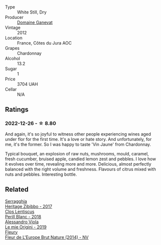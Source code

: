 #+attr_html: :class wine-main-image
[[file:/images/c9/31a809-fe62-41f4-9f5b-75f4fc3bafcc/2022-12-23-13-25-50-IMG-3982.webp]]

- Type :: White Still, Dry
- Producer :: [[barberry:/producers/44e6b134-1a06-432b-9500-b17041054a22][Domaine Ganevat]]
- Vintage :: 2012
- Location :: France, Côtes du Jura AOC
- Grapes :: Chardonnay
- Alcohol :: 13.2
- Sugar :: 1
- Price :: 3704 UAH
- Cellar :: N/A

** Ratings

*** 2022-12-26 - ☆ 8.80

And again, it's so joyful to witness other people experiencing wines aged under flor for the first time. It's a love or hate story. And unfortunately, for me, it's the former. So I was happy to taste 'Vin Jaune' from Chardonnay.

Typical bouquet, an explosion of raw nuts, mushrooms, mould, caramel, fresh cucumber, bruised apple, candied lemon zest and pebbles. I love how it evolves over time, revealing more and more. Delicious, almost perfectly balanced with the right volume and freshness. Flavours of citrus mixed with nuts and pebbles. Interesting bottle.

** Related

#+begin_export html
<div class="flex-container">
  <a class="flex-item flex-item-left" href="/wines/1c2dbd99-720b-4c12-8222-1c2f42644946.html">
    <img class="flex-bottle" src="/images/1c/2dbd99-720b-4c12-8222-1c2f42644946/2022-12-27-07-23-51-5091C483-C710-47E1-9D8A-495DCABC9F38-1-105-c.webp"></img>
    <section class="h">Serragghia</section>
    <section class="h text-bolder">Heritage Zibibbo - 2017</section>
  </a>

  <a class="flex-item flex-item-right" href="/wines/23ee479b-88c6-4213-b2d7-099d16da7181.html">
    <img class="flex-bottle" src="/images/23/ee479b-88c6-4213-b2d7-099d16da7181/2022-12-27-07-20-28-74366740-6816-40D4-88F8-A7AA8709C519-1-105-c.webp"></img>
    <section class="h">Clos Lentiscus</section>
    <section class="h text-bolder">Perill Blanc - 2018</section>
  </a>

  <a class="flex-item flex-item-left" href="/wines/609809b3-4fed-4dec-a4e2-c799d91f3d14.html">
    <img class="flex-bottle" src="/images/60/9809b3-4fed-4dec-a4e2-c799d91f3d14/2020-11-03-21-57-17-53BFA6B1-9388-4EF0-888D-2FAD82BC1FE8-1-105-c.webp"></img>
    <section class="h">Alessandro Viola</section>
    <section class="h text-bolder">Le mie Origini - 2019</section>
  </a>

  <a class="flex-item flex-item-right" href="/wines/8208a078-db47-44da-9bbb-054b44d6c5d9.html">
    <img class="flex-bottle" src="/images/82/08a078-db47-44da-9bbb-054b44d6c5d9/2022-12-27-07-18-13-26541173-0FA5-4A77-B6B6-F6872813BFD9-1-105-c.webp"></img>
    <section class="h">Fleury</section>
    <section class="h text-bolder">Fleur de L'Europe Brut Nature (2014) - NV</section>
  </a>

</div>
#+end_export
